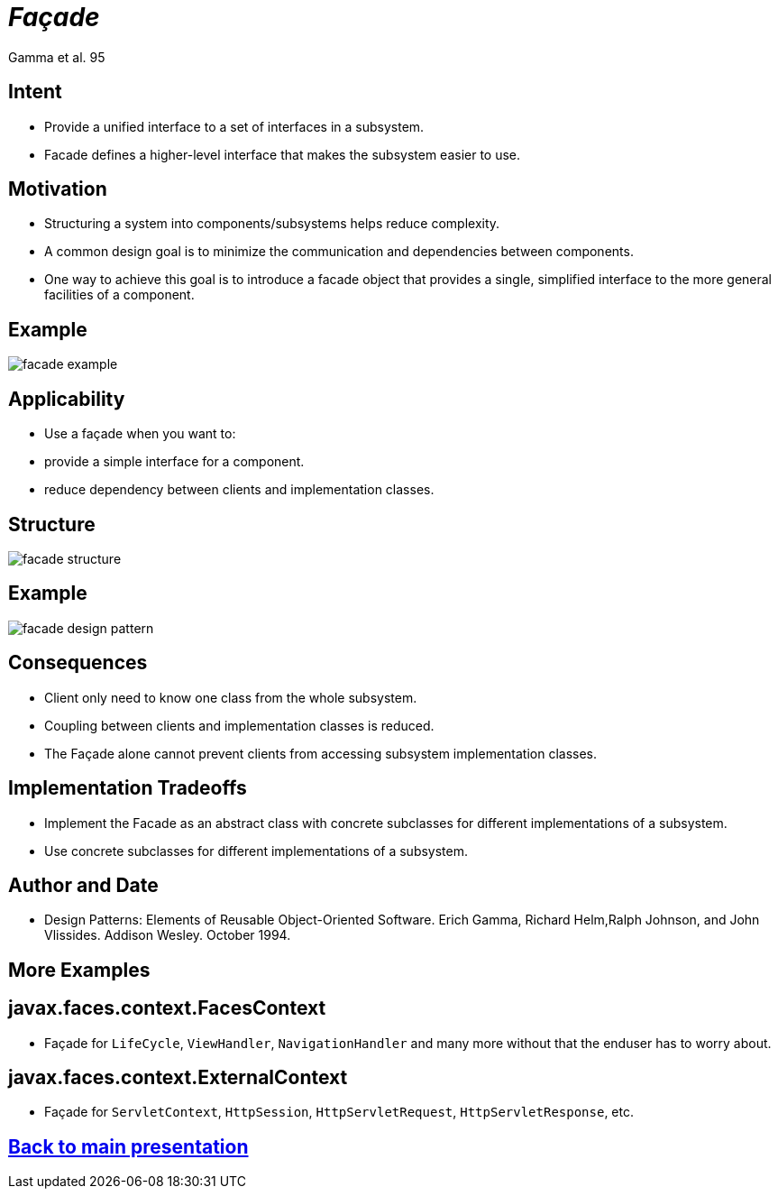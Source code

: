 :revealjs_center: false
:revealjs_display: flex
:revealjs_transition: none
:revealjs_slideNumber: c/t
:revealjs_theme: stereopticon
:revealjs_width: 1920
:revealjs_height: 1080
:revealjs_history: true
:revealjs_margin: 0
:source-highlighter: highlightjs
:imagesdir: images
:includedir: includes
:sectids!:

= _Façade_

Gamma et al. 95

== Intent

* Provide a unified interface to a set of interfaces in a subsystem.
* Facade defines a higher-level interface that makes the subsystem easier to use.

== Motivation

* Structuring a system into components/subsystems helps reduce complexity.
* A common design goal is to minimize the communication and dependencies between components.
* One way to achieve this goal is to introduce a facade object that provides a single, simplified interface to the more general facilities of a component.

== Example

image::facade-example.png[align=center]

== Applicability

* Use a façade when you want to:
* provide a simple interface for a component.
* reduce dependency between clients and implementation classes.


== Structure

image::facade-structure.png[align=center]


== Example

image::facade-design-pattern.png[align=center]


== Consequences

* Client only need to know one class from the whole subsystem.
* Coupling between clients and implementation classes is reduced.
* The Façade alone cannot prevent clients from accessing subsystem implementation classes.


== Implementation Tradeoffs

* Implement the Facade as an abstract class with concrete subclasses for different implementations of a subsystem.
* Use concrete subclasses for different implementations of a subsystem.


== Author and Date

* Design Patterns: Elements of Reusable Object-Oriented Software. Erich Gamma, Richard Helm,Ralph Johnson, and John Vlissides. Addison Wesley. October 1994.


[.impact]
== More Examples


== javax.faces.context.FacesContext

* Façade for `LifeCycle`, `ViewHandler`, `NavigationHandler` and many more without that the enduser has to worry about.

== javax.faces.context.ExternalContext

* Façade for `ServletContext`, `HttpSession`, `HttpServletRequest`, `HttpServletResponse`, etc.

[.impact]
== link:../..[Back to main presentation]
